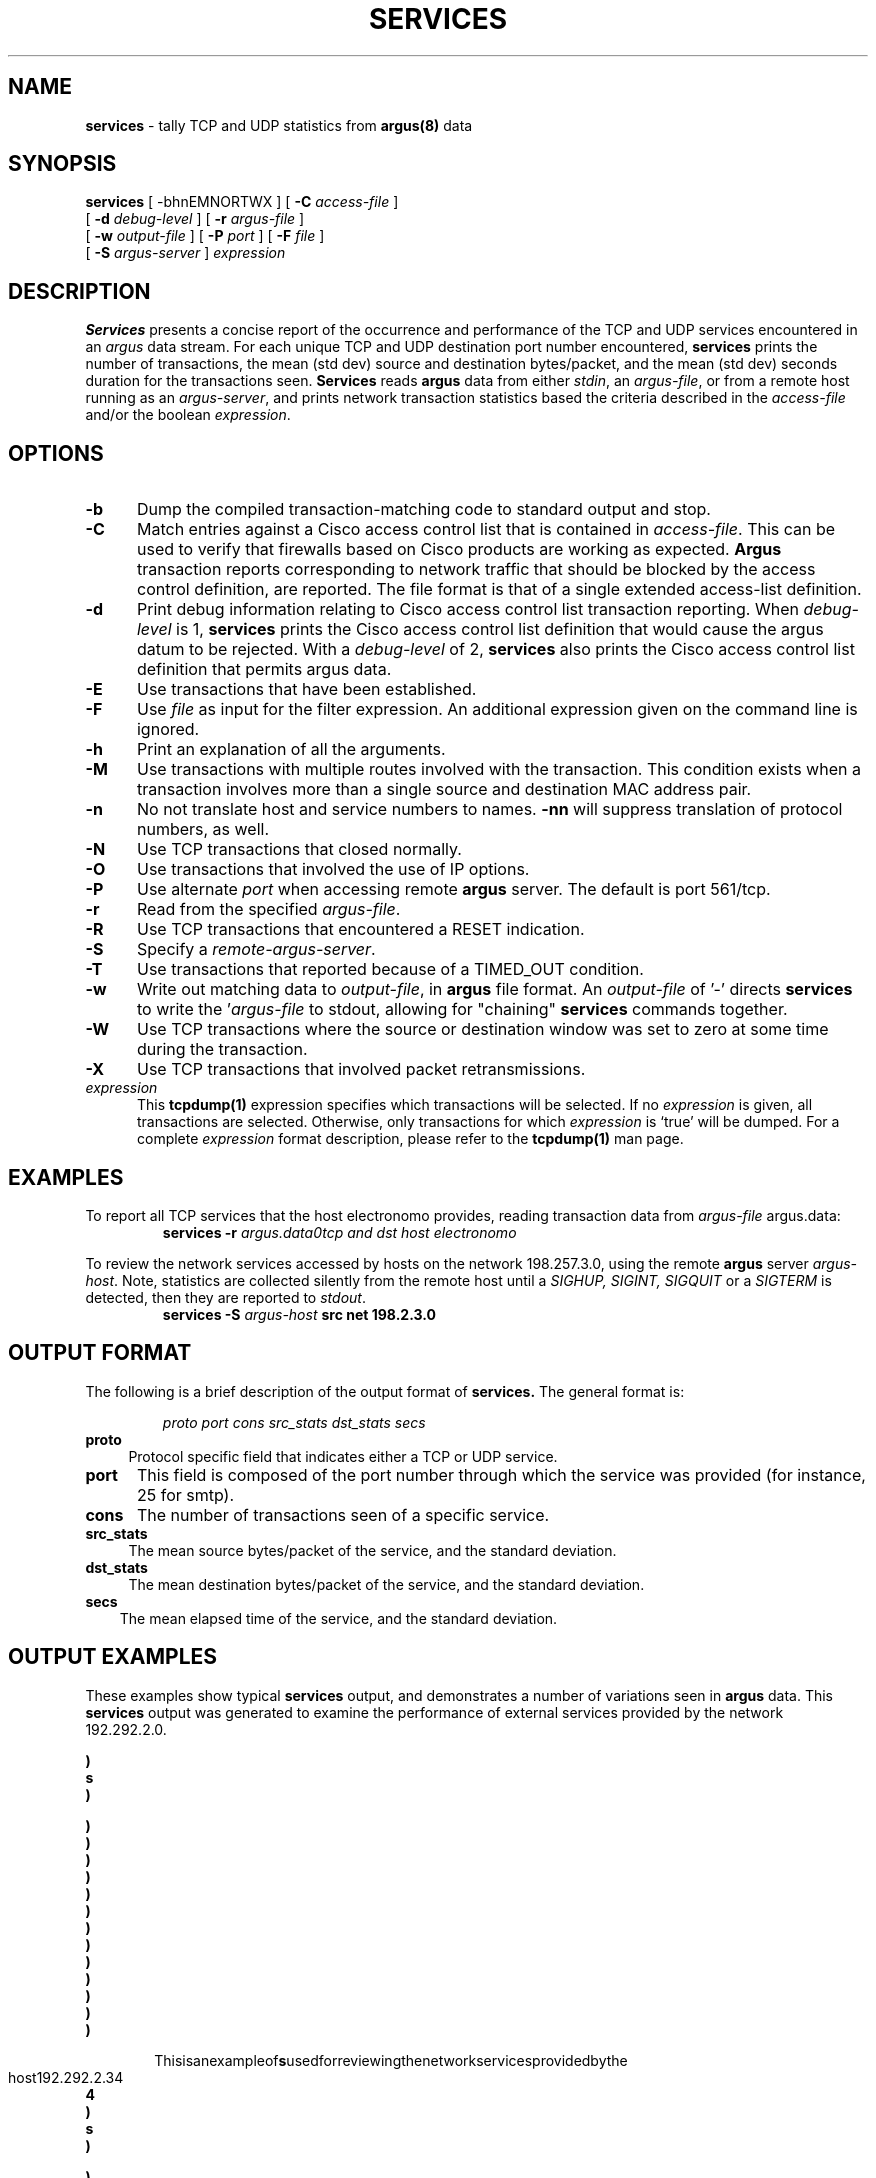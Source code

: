 .\" $Header: /us/wcb/research/src/argus/argus-1.5/man/man1/RCS/services.1,v 1.2 1995/04/20 21:41:14 wcb Exp $
.\" All rights reserved.
.\"
.\" Copyright (c) 1993, 1994 Carnegie Mellon University.
.\" All rights reserved.
.\"
.\" Permission to use, copy, modify, and distribute this software and
.\" its documentation for any purpose and without fee is hereby granted, 
.\" provided that the above copyright notice appear in all copies and
.\" that both that copyright notice and this permission notice appear
.\" in supporting documentation, and that the name of CMU not be
.\" used in advertising or publicity pertaining to distribution of the
.\" software without specific, written prior permission.  
.\" 
.\" CMU DISCLAIMS ALL WARRANTIES WITH REGARD TO THIS SOFTWARE, INCLUDING
.\" ALL IMPLIED WARRANTIES OF MERCHANTABILITY AND FITNESS, IN NO EVENT SHALL
.\" CMU BE LIABLE FOR ANY SPECIAL, INDIRECT OR CONSEQUENTIAL DAMAGES OR
.\" ANY DAMAGES WHATSOEVER RESULTING FROM LOSS OF USE, DATA OR PROFITS,
.\" WHETHER IN AN ACTION OF CONTRACT, NEGLIGENCE OR OTHER TORTIOUS ACTION,
.\" ARISING OUT OF OR IN CONNECTION WITH THE USE OR PERFORMANCE OF THIS
.\" SOFTWARE.
.\"
.\"
.\"
.TH SERVICES 1 "1 January 1995"
.SH NAME
\fBservices\fP \- tally TCP and UDP statistics from \fBargus(8)\fP data
.SH SYNOPSIS
.B services
[ -bhnEMNORTWX ]
[
.B \-C
.I access-file
]
.br
.ti +7
[
.B \-d
.I debug-level
] [
.B -r
.I argus-file
]
.br
.ti +7
[
.B \-w
.I output-file
] [
.B \-P
.I port
] [
.B \-F
.I file
]
.br
.ti +7
[
.B \-S
.I argus-server
]
.I expression
.SH DESCRIPTION
.IX  "services command"  ""  "\fLservices\fP \(em argus data"
.LP
.B Services
presents a concise report of the occurrence and performance of the 
TCP and UDP services encountered in an \fIargus\fP data stream.
For each unique TCP and UDP destination port number encountered,
\fBservices\fP prints the number of transactions, the mean (std dev) 
source and destination bytes/packet, and the mean (std dev) 
seconds duration for the transactions seen.
.B Services
reads
.BR argus
data from either \fIstdin\fP, an \fIargus-file\fP, or from a
remote host running as an \fIargus-server\fP, and
prints network transaction statistics based
the criteria described in the 
\fIaccess-file\fP and/or the boolean \fIexpression\fP.
.LP
.SH OPTIONS
.TP 5 5
.B \-b
Dump the compiled transaction-matching code to standard output and stop.
.TP 5 5
.B \-C
Match entries against a Cisco access control list that is contained
in \fIaccess-file\fP.  This can be used to verify that firewalls
based on Cisco products are working as expected.
.B Argus
transaction reports corresponding to network traffic that should
be blocked by the access control definition, are reported.
The file format is that of a single extended access-list definition.
.TP 5 5
.B \-d
Print debug information relating to Cisco access control list
transaction reporting.  When \fIdebug-level\fP is 1,
.B services
prints the Cisco access control list definition that would cause the
argus datum to be rejected.  With a \fIdebug-level\fP of 2,
.B services
also prints the Cisco access control list definition that permits
argus data. 
.TP 5 5
.B \-E
Use transactions that have been established.
.TP 5 5
.B \-F
Use \fIfile\fP as input for the filter expression.
An additional expression given on the command line is ignored.
.TP 5 5
.B \-h
Print an explanation of all the arguments. 
.TP 5 5
.B \-M
Use transactions with multiple routes involved with the transaction.
This condition exists when a transaction involves more than a single
source and destination MAC address pair.
.TP 5 5
.B \-n
No not translate host and service numbers to names. \fB-nn\fP will
suppress translation of protocol numbers, as well.
.TP 5 5
.B \-N
Use TCP transactions that closed normally.
.TP 5 5
.B \-O
Use transactions that involved the use of IP options.
.TP 5 5
.B \-P
Use alternate \fIport\fP when accessing remote
.B argus
server.  The default is port 561/tcp.
.TP 5 5
.B \-r
Read from the specified \fIargus-file\fP.
.TP 5 5
.B \-R
Use TCP transactions that encountered a RESET indication.
.TP 5 5
.B \-S
Specify a \fIremote-argus-server\fP. 
.TP 5 5
.B \-T
Use transactions that reported because of a TIMED_OUT condition.
.TP 5 5
.B \-w
Write out matching data to \fIoutput-file\fP, in
.B argus
file format. An \fIoutput-file\fP of '-' directs 
.B services
to write the '\fIargus-file\fP to stdout, allowing for "chaining"
.B services
commands together.
.TP 5 5
.B \-W
Use TCP transactions where the source or destination window was
set to zero at some time during the transaction.
.TP 5 5
.B \-X
Use TCP transactions that involved packet retransmissions.
.TP 5 5
.B \fIexpression\fP
This
.B tcpdump(1)
expression
specifies which transactions will be selected.  If no \fIexpression\fP
is given, all transactions are selected.  Otherwise,
only transactions for which \fIexpression\fP is `true' will be dumped.
For a complete \fIexpression\fP format description, please refer to the
.B tcpdump(1)
man page.
.br
.SH EXAMPLES
.LP
To report all TCP services that the host electronomo provides,
reading transaction data from \fIargus-file\fP argus.data:
.RS
.nf
\fBservices -r \fIargus.data\B tcp and dst host electronomo\fP
.fi
.RE
.LP
To review the network services accessed by hosts on the network 198.257.3.0,
using the remote 
.B argus
server \fIargus-host\fP.
Note, statistics are collected silently from the remote host until a
\fISIGHUP, SIGINT, SIGQUIT\fP or a \fISIGTERM\fP is detected, then
they are reported to \fIstdout\fP. 
.RS
.nf
\fBservices -S \fIargus-host\fB src net 198.2.3.0\fP
.fi
.RE

.fi
.RE
.br
.SH OUTPUT FORMAT
.LP
The following is a brief description of the output format of
.B services.
The general format is:
.RE
.RS
.nf

.sp .1
\fI            proto  port  cons  src_stats  dst_stats  secs\fP
.sp .1
.fi
.RE
.TP 4 4
.BI proto
Protocol specific field that indicates either a TCP or UDP service.
.TP 5 5
.BI port
This field is composed of the port number through which the service was
provided (for instance, 25 for smtp). 
.TP 5 5
.BI cons
The number of transactions seen of a specific service.
.TP 4 4
.BI src_stats
The mean source bytes/packet of the service,
and the standard deviation.
.TP 4 4
.BI dst_stats
The mean destination bytes/packet of the service,
and the standard deviation.
.TP 3 3
.BI secs
The mean elapsed time of the service, and the standard deviation.
.SH OUTPUT EXAMPLES
These examples show typical \fBservices\fP output, and demonstrates a
number of variations seen in \fBargus\fP data.  This \fBservices\fP
output was generated to examine the performance of external services
provided by the network 192.292.2.0.

.ft B
.cs B 30 4
.ss 4
.nf
./services -r argus-data -nn dst net 192.292.2.0
Total Cons            189    90.69(99.13)    138.29(130.88)    10.11(65.96)   
        port         cons      src b/pkt       dst b/pkt         secs
                               mean(sd)         mean(sd)       mean(sd)

      tcp     21        3     9.60(3.57)      30.51(5.44)       1.91(1.32)    
      tcp     25       22   130.18(35.05)     26.82(7.55)       6.55(6.40)    
      udp     53       53    47.87(4.98)     129.85(65.54)      0.14(0.42)    
      tcp     70        4     4.55(2.30)     166.23(104.26)     1.97(1.11)    
      tcp     79        1     1.00(0.00)      43.83(0.00)       0.71(0.00)    
      tcp     80       52    46.76(31.90)    237.70(141.62)     6.65(6.66)    
      tcp    113        1     1.86(0.00)      13.00(0.00)       7.05(0.00)    
      tcp    771        1     6.46(0.00)      42.00(0.00)       0.90(0.00)    
      tcp   1095        1   346.14(0.00)      73.00(0.00)       0.82(0.00)    
      udp   7001        4    40.00(0.00)      40.00(6.93)       0.05(0.05)    
      udp   7003        1    52.00(0.00)     512.00(0.00)       0.01(0.00)    
      tcp   7999        1    87.29(0.00)      92.33(0.00)       2.29(0.00)    
      tcp   8001        9    97.91(30.66)    308.29(126.46)     1.91(1.11)    


.fi
.bp
.ft R
.in +6n
.ll -1n
This is an example of 
.B services
used for reviewing the network services provided by the host 192.292.2.34
.in -6n
.ll +1n
.ft B
.nf
services -nnS cz host 192.292.2.34 
Total Cons          94789   275.32(378.74)   295.12(411.67)     3.89(0.77)    
        port         cons      src b/pkt       dst b/pkt         secs
                               mean(sd)         mean(sd)       mean(sd)

      tcp     23        1     2.17(0.00)       6.73(0.00)       1.99(0.00)
      tcp     25        1   166.83(0.00)      34.31(0.00)       0.70(0.00)
      udp     53       27   106.38(5.62)      34.31(0.67)       0.70(4.12)
      tcp     79        1    87.40(0.00)      46.00(10.23)      3.41(0.00)
      udp    111     3484    66.71(83.23)     91.00(0.87)       8.76(0.10)
      tcp    123       29    56.25(0.02)      56.33(0.34)      23.87(9.52)
      tcp    513        3   115.75(1.01)     106.00(2.92)       1.90(0.79)
      udp   2049    91243   422.47(19.77)   1084.82(1.23)       5.75(11.69)

.fi
.SH AUTHORS
.nf
Carter Bullard (wcb@fore.com).
Chas DiFatta (cd@sei.cmu.edu).
Special thanks to Mark Poepping (poepping@sei.cmu.edu).
.fi
.SH SEE ALSO
.BR tcpdump (1),
.BR argus (8)
.LP
Postel, Jon,
.IR "Internet Protocol",
.SM RFC
791,
Network Information Center,
.SM SRI
International, Menlo Park, Calif.,
May 1981.
.LP
Postel, Jon, 
.IR "Internet Control Message Protocol" ,
.SM RFC
792,
Network Information Center, SRI International, Menlo Park, Calif.,
May 1981.
.LP
Postel, Jon, 
.IR "Transmission Control Protocol" ,
.SM RFC
793,
Network Information Center, SRI International, Menlo Park, Calif.,
May 1981.
.LP
Postel, Jon,
.IR "User Datagram Protocol" ,
.SM RFC
768,
Network Information Center, SRI International, Menlo Park, Calif.,
May 1980.
.LP
McCanne, Steven, and Van Jacobson,
.IR "The BSD Packet Filter: A New Architecture for User-level Capture" ,
Lawrwnce Berkeley Laboratory, One Cyclotron Road, Berkeley, Calif., 94720,
December 1992.
